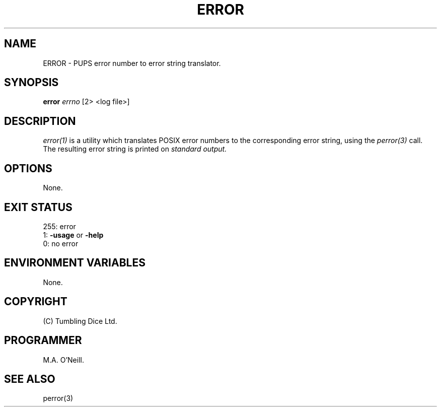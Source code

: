 .TH ERROR 1 "16th April 2002" "PUPSP3 commands" "PUPSP3 commands"

.SH NAME
ERROR \- PUPS error number to error string translator.
.br

.SH SYNOPSIS
.B error 
.I errno
[2> <log file>]
.br

.SH DESCRIPTION
.I error(1)
is a utility which translates POSIX error numbers to the
corresponding error string, using the
.I perror(3)
call. The resulting error string is printed on
.I standard
.I output.
.br

.SH OPTIONS
None.
.br

.SH EXIT STATUS

255: error
.br
1:
.B -usage
or
.B -help
.br
0: no error
.br

.SH ENVIRONMENT VARIABLES
None.
.br

.SH COPYRIGHT
(C) Tumbling Dice Ltd.
.br

.SH PROGRAMMER
M.A. O'Neill.
.br

.SH SEE ALSO
perror(3)
.br

